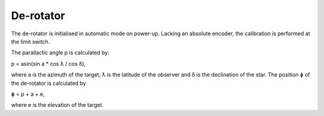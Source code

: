 De-rotator
==========

The de-rotator is initialised in automatic mode on power-up. Lacking an absolute
encoder, the calibration is performed at the limit switch.

The parallactic angle p is calculated by:

p = asin(sin a * cos ƛ / cos δ),

where a is the azimuth of the target, ƛ is the latitude of the observer and δ is
the declination of the star. The position ɸ of the de-rotator is calculated by

ɸ = p + a + e,

where e is the elevation of the target.
